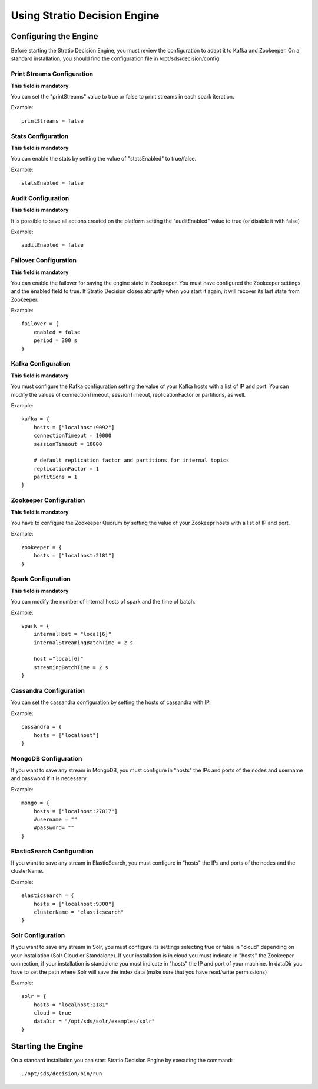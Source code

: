 .. _using-streaming-engine:

Using Stratio Decision Engine
******************************

Configuring the Engine
======================

Before starting the Stratio Decision Engine, you must review the configuration to adapt it to Kafka and Zookeeper. On a standard installation, you should find the configuration file in /opt/sds/decision/config

Print Streams Configuration
---------------------------
**This field is mandatory**

You can set the "printStreams" value to true or false to print streams in each spark iteration.

Example::

    printStreams = false

Stats Configuration
-------------------
**This field is mandatory**

You can enable the stats by setting the value of "statsEnabled" to true/false.

Example::

    statsEnabled = false

Audit Configuration
-------------------
**This field is mandatory**

It is possible to save all actions created on the platform setting the "auditEnabled" value to true (or disable it with false)

Example::

    auditEnabled = false

Failover Configuration
----------------------
**This field is mandatory**

You can enable the failover for saving the engine state in Zookeeper. You must have configured the Zookeeper settings and the enabled field to true. If Stratio Decision closes abruptly when you start it again, it will recover its last state from Zookeeper.

Example::

    failover = {
        enabled = false
        period = 300 s
    }

Kafka Configuration
-------------------
**This field is mandatory**

You must configure the Kafka configuration setting the value of your Kafka hosts with a list of IP and port. You can modify the values of connectionTimeout, sessionTimeout, replicationFactor or partitions, as well.

Example::

    kafka = {
        hosts = ["localhost:9092"]
        connectionTimeout = 10000
        sessionTimeout = 10000

        # default replication factor and partitions for internal topics
        replicationFactor = 1
        partitions = 1
    }

Zookeeper Configuration
-----------------------
**This field is mandatory**

You have to configure the Zookeeper Quorum by setting the value of your Zookeepr hosts with a list of IP and port.

Example::

    zookeeper = {
        hosts = ["localhost:2181"]
    }

Spark Configuration
-------------------
**This field is mandatory**

You can modify the number of internal hosts of spark and the time of batch.

Example::

    spark = {
        internalHost = "local[6]"
        internalStreamingBatchTime = 2 s

        host ="local[6]"
        streamingBatchTime = 2 s
    }

Cassandra Configuration
-----------------------

You can set the cassandra configuration by setting the hosts of cassandra with IP.

Example::

    cassandra = {
        hosts = ["localhost"]
    }

MongoDB Configuration
---------------------
If you want to save any stream in MongoDB, you must configure in "hosts" the IPs and ports of the nodes and username and password if it is necessary.

Example::

    mongo = {
        hosts = ["localhost:27017"]
        #username = ""
        #password= ""
    }

ElasticSearch Configuration
---------------------------
If you want to save any stream in ElasticSearch, you must configure in "hosts" the IPs and ports of the nodes and the clusterName.

Example::

    elasticsearch = {
        hosts = ["localhost:9300"]
        clusterName = "elasticsearch"
    }

Solr Configuration
------------------
If you want to save any stream in Solr, you must configure its settings selecting true or false in "cloud" depending on your installation (Solr Cloud or Standalone). If your installation is in cloud you must indicate in "hosts" the Zookeeper connection, if your installation is standalone you must indicate in "hosts" the IP and port of your machine. In dataDir you have to set the path where Solr will save the index data (make sure that you have read/write permissions)

Example::

    solr = {
        hosts = "localhost:2181"
        cloud = true
        dataDir = "/opt/sds/solr/examples/solr"
    }

Starting the Engine
===================

On a standard installation you can start Stratio Decision Engine by executing the command:

::

    ./opt/sds/decision/bin/run

